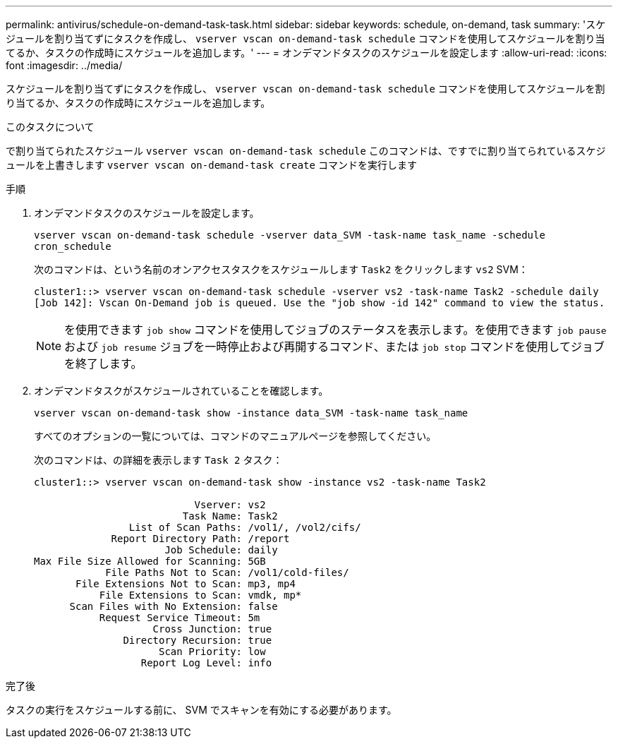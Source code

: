 ---
permalink: antivirus/schedule-on-demand-task-task.html 
sidebar: sidebar 
keywords: schedule, on-demand, task 
summary: 'スケジュールを割り当てずにタスクを作成し、 `vserver vscan on-demand-task schedule` コマンドを使用してスケジュールを割り当てるか、タスクの作成時にスケジュールを追加します。' 
---
= オンデマンドタスクのスケジュールを設定します
:allow-uri-read: 
:icons: font
:imagesdir: ../media/


[role="lead"]
スケジュールを割り当てずにタスクを作成し、 `vserver vscan on-demand-task schedule` コマンドを使用してスケジュールを割り当てるか、タスクの作成時にスケジュールを追加します。

.このタスクについて
で割り当てられたスケジュール `vserver vscan on-demand-task schedule` このコマンドは、ですでに割り当てられているスケジュールを上書きします `vserver vscan on-demand-task create` コマンドを実行します

.手順
. オンデマンドタスクのスケジュールを設定します。
+
`vserver vscan on-demand-task schedule -vserver data_SVM -task-name task_name -schedule cron_schedule`

+
次のコマンドは、という名前のオンアクセスタスクをスケジュールします `Task2` をクリックします `vs2` SVM：

+
[listing]
----
cluster1::> vserver vscan on-demand-task schedule -vserver vs2 -task-name Task2 -schedule daily
[Job 142]: Vscan On-Demand job is queued. Use the "job show -id 142" command to view the status.
----
+
[NOTE]
====
を使用できます `job show` コマンドを使用してジョブのステータスを表示します。を使用できます `job pause` および `job resume` ジョブを一時停止および再開するコマンド、または `job stop` コマンドを使用してジョブを終了します。

====
. オンデマンドタスクがスケジュールされていることを確認します。
+
`vserver vscan on-demand-task show -instance data_SVM -task-name task_name`

+
すべてのオプションの一覧については、コマンドのマニュアルページを参照してください。

+
次のコマンドは、の詳細を表示します `Task 2` タスク：

+
[listing]
----
cluster1::> vserver vscan on-demand-task show -instance vs2 -task-name Task2

                           Vserver: vs2
                         Task Name: Task2
                List of Scan Paths: /vol1/, /vol2/cifs/
             Report Directory Path: /report
                      Job Schedule: daily
Max File Size Allowed for Scanning: 5GB
            File Paths Not to Scan: /vol1/cold-files/
       File Extensions Not to Scan: mp3, mp4
           File Extensions to Scan: vmdk, mp*
      Scan Files with No Extension: false
           Request Service Timeout: 5m
                    Cross Junction: true
               Directory Recursion: true
                     Scan Priority: low
                  Report Log Level: info
----


.完了後
タスクの実行をスケジュールする前に、 SVM でスキャンを有効にする必要があります。
